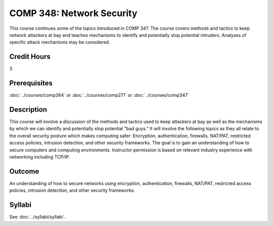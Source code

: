 .. index:: network security

COMP 348: Network Security
==========================

This course continues some of the topics introduced in COMP 347.  The course covers methods and tactics to keep network attackers at bay and teaches mechanisms to identify and potentially stop potential intruders.  Analyses of specific attack mechanisms may be considered.

Credit Hours
-----------------------

3

Prerequisites
------------------------------

:doc:`../courses/comp264` or :doc:`../courses/comp271` or :doc:`../courses/comp347`

Description
--------------------

This course will involve a discussion of the methods and tactics used to
keep attackers at bay as well as the mechanisms by which we can identify
and potentially stop potential "bad guys." It will involve the following
topics as they all relate to the overall security posture which makes
computing safer: Encryption, authentication, firewalls, NAT/PAT,
restricted access policies, intrusion detection, and other security
frameworks. The goal is to gain an understanding of how to secure
computers and computing environments. Instructor permission is based on
relevant industry experience with networking including TCP/IP.

Outcome
----------

An understanding of how to secure networks using encryption, authentication, firewalls, NAT/PAT, restricted access policies, intrusion detection, and other security frameworks.

Syllabi
--------------------

See :doc:`../syllabi/syllabi`.
